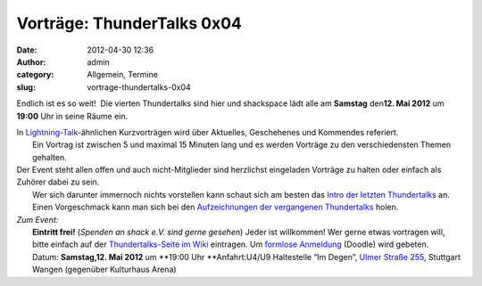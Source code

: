 Vorträge: ThunderTalks 0x04
###########################
:date: 2012-04-30 12:36
:author: admin
:category: Allgemein, Termine
:slug: vortrage-thundertalks-0x04

Endlich ist es so weit!  Die vierten Thundertalks sind hier und
shackspace lädt alle am \ **Samstag** den\ **12. Mai 2012** um **19:00**
Uhr in seine Räume ein.

| In `Lightning-Talk <http://en.wikipedia.org/wiki/Lightning_Talk>`__-ähnlichen Kurzvorträgen wird über Aktuelles, Geschehenes und Kommendes referiert.
|  Ein Vortrag ist zwischen 5 und maximal 15 Minuten lang und es werden Vorträge zu den verschiedensten Themen gehalten.

| Der Event steht allen offen und auch nicht-Mitglieder sind herzlichst eingeladen Vorträge zu halten oder einfach als Zuhörer dabei zu sein.
|  Wer sich darunter immernoch nichts vorstellen kann schaut sich am besten das `Intro der letzten Thundertalks <http://vimeo.com/34638137>`__ an.
|  Einen Vorgeschmack kann man sich bei den `Aufzeichnungen der vergangenen Thundertalks <http://shackspace.de/wiki/doku.php?id=project:thundertalks>`__ holen.

| *Zum Event:*
|  **Eintritt frei!** (*Spenden an shack e.V. sind gerne gesehen*) Jeder ist willkommen! Wer gerne etwas vortragen will, bitte einfach auf der `Thundertalks-Seite im Wiki <../wiki/doku.php?id=project:thundertalks>`__ eintragen. Um `formlose Anmeldung <http://www.doodle.com/22wte56q668nrz2b>`__ (Doodle) wird gebeten.
|  Datum: **Samstag,12. Mai 2012** um **19:00 Uhr **\ Anfahrt:U4/U9 Haltestelle “Im Degen”, `Ulmer Straße 255 <../?page_id=713>`__, Stuttgart Wangen (gegenüber Kulturhaus Arena)


